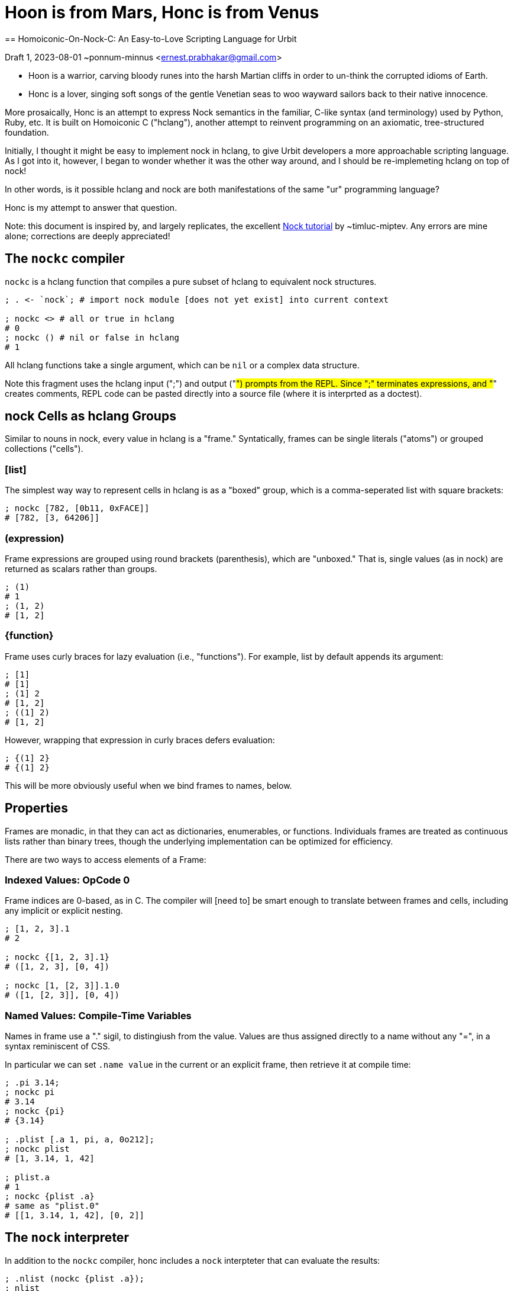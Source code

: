 = Hoon is from Mars, Honc is from Venus
== Homoiconic-On-Nock-C: An Easy-to-Love Scripting Language for Urbit

Draft 1, 2023-08-01 ~ponnum-minnus <ernest.prabhakar@gmail.com>

* Hoon is a warrior, carving bloody runes into the harsh Martian cliffs in order to un-think the corrupted idioms of Earth.

* Honc is a lover, singing soft songs of the gentle Venetian seas to woo wayward sailors back to their native innocence.

More prosaically, Honc is an attempt to express Nock semantics in the familiar, C-like syntax (and terminology) used by Python, Ruby, etc.  
It is built on Homoiconic C ("hclang"), another attempt to reinvent programming on an axiomatic, tree-structured foundation.

Initially, I thought it might be easy to implement nock in hclang, to give Urbit developers a more approachable scripting language.
As I got into it, however, I began to wonder whether it was the other way around, and I should be re-implemeting hclang on top of nock!

In other words, is it possible hclang and nock are both manifestations of the same "ur" programming language?

Honc is my attempt to answer that question.

Note: this document is inspired by, and largely replicates, the excellent https://blog.timlucmiptev.space/part1.html[Nock tutorial] by ~timluc-miptev.
Any errors are mine alone; corrections are deeply appreciated!

## The `nockc` compiler

`nockc` is a hclang function that compiles a pure subset of hclang to equivalent nock structures.

```hclang
; . <- `nock`; # import nock module [does not yet exist] into current context

; nockc <> # all or true in hclang
# 0
; nockc () # nil or false in hclang
# 1
```

All hclang functions take a single argument, which can be `nil` or a complex data structure.

Note this fragment uses the hclang input (";") and output ("#") prompts from the REPL.  
Since ";" terminates expressions, and "#" creates comments,
REPL code can be pasted directly into a source file (where it is interprted as a doctest).

## nock Cells as hclang Groups

Similar to nouns in nock, every value in hclang is a "frame."
Syntatically, frames can be single literals ("atoms") or grouped collections ("cells").

### [list]

The simplest way way to represent cells in hclang is as a "boxed" group,
which is a comma-seperated list with square brackets:

```hclang
; nockc [782, [0b11, 0xFACE]]
# [782, [3, 64206]]
```

### (expression)
Frame expressions are grouped using round brackets (parenthesis),
which are "unboxed."
That is, single values (as in nock) are returned as scalars rather than groups.

```hclang
; (1)
# 1
; (1, 2)
# [1, 2]
```

### {function}

Frame uses curly braces for lazy evaluation (i.e., "functions").
For example, list by default appends its argument:

```hclang
; [1]
# [1]
; (1] 2
# [1, 2]
; ((1] 2)
# [1, 2]
```

However, wrapping that expression in curly braces defers evaluation:

```hclang
; {(1] 2}
# {(1] 2}
```

This will be more obviously useful when we bind frames to names, below.

## Properties

Frames are monadic, in that they can act as dictionaries, enumerables, or functions.
Individuals frames are treated as continuous lists rather than binary trees,
though the underlying implementation can be optimized for efficiency.

There are two ways to access elements of a Frame:

### Indexed Values: OpCode 0

Frame indices are 0-based, as in C.
The compiler will [need to] be smart enough to translate between frames and cells,
including any implicit or explicit nesting.

```hclang
; [1, 2, 3].1
# 2

; nockc {[1, 2, 3].1}
# ([1, 2, 3], [0, 4])

; nockc [1, [2, 3]].1.0
# ([1, [2, 3]], [0, 4])
```

### Named Values: Compile-Time Variables

Names in frame use a "." sigil, to distingiush from the value.
Values are thus assigned directly to a name without any "=",
in a syntax reminiscent of CSS.

In particular we can set `.name value` in the current or an explicit frame,
then retrieve it at compile time:

```hclang
; .pi 3.14;
; nockc pi
# 3.14
; nockc {pi}
# {3.14}

; .plist [.a 1, pi, a, 0o212];
; nockc plist
# [1, 3.14, 1, 42]

; plist.a
# 1
; nockc {plist .a}
# same as "plist.0" 
# [[1, 3.14, 1, 42], [0, 2]]
```

## The `nock` interpreter

In addition to the `nockc` compiler,
honc includes a `nock` interpteter that can evaluate the results:

```hclang
; .nlist (nockc {plist .a});
; nlist
# {[1, 3.14, 1, 42] [0, 2]}
; nock nlist
# 1
````

Note that by default groupings simply append,
so if you evaluate a result directly you just get a longer frame:

```hclang
; nlist()
# [1, 3.14, 1, 42, [0, 2]]
````

### nock Quote as Lazy Groupings: OpCode 1

Frame uses curly braces for deferred evaluation (i.e., "functions").

By default, non-final expressions will be returned as lazy:

```hclang
; nockc([1, 2, 3], [0, 3])
# {[1, 2, 3] [0, 3]}
````




```hclang
````


```hclang
````

## Honc Class

The Honc class (which in hclang is just a function with properties) implements most of honc.
Instances of the Honc class acts as the subject for all honc expressions.

You can directly evaluate Nock expressions by calling Honc:

```hclang
; Honc([50, 51],[0, 2])()
# 50
```

However, the following sections show the built-in convenience functions
that allow you to write more traditional code.

## Convenience Methods

Much of the time, nock functions are implemented as methods on the Honc class:

```hclang
.HoncMapping {
    .echo 0
    .unbox 1
    .mutate 2
    .incr 4
    .cell? 3
    .equal? 5
    .if_else 6
    .compose 7
    .add_var 8
    .exec 9
    .replace 10

    _ & {^ __} # The Distribution Rule
}
```
To get the raw opcodes, pass the expression to `nock` instead of evaluating it:

```hclang
; nock { Honc([50, 51]).echo(2) }
# [[50, 51], [0, 2]]
```

Note that hclang uses curly braces to defer evaluation.


### OpCode 0: Echo

For example, the 0 operator becomes the `echo` method on Honc:

```hclang
; Honc(42).echo() # defaults to 1
# 42
; Honc([50, 51]).echo(2)
# 50
```

As a convenience, you can pass `echo` a list of 0-based indices for nested data structures:

```hclang
; .apples Honc([[`apple`, .pie] [0b1101, 0xdad]]);
; apples.echo(5)
# .pie 
; apples.echo([0, 1])
# .pie
```

Note that hclang expresses variable assignment via symbol expressions (`.key value`).


### OpCode 1: Unbox

Honc considers opcode 1 as "unbox" rather than "quote", because it removes brackets wherever possible.

```hclang
; Honc([.anything]).unbox(67)
# 67
; Honc().unbox([67])
# 67
; Honc().unbox([6, [7, [8, [9]]])
# [6, 7, 8, 9]
```

### OpCode 2: Mutate


```hclang
# Original: [50 51] [2 [0 3] [1 [4 0 1]]]
; .op2a { Honc([50, 51]).exec {echo(3), unbox(incr().echo())} }
; nock op2a
# ([50, 51], [2, [0, 3], [1, [4, 0, 1]]])
; op2a()
# 52

# Original: [[4 0 1] 51] [2 [0 3] [0 2]]]
; .op2b { Honc([4, 0, 1]) }

```

### OpCode 3: Type Cell

```hclang

```


### OpCode 4: Incremement

```hclang
# Original: [50 [4 0 1]]
; Honc(50).echo().incr()
# 51
; nock { Honc(50).echo().incr() }
# [50, [4, 0, 1]]

# Original: [50 [4 4 0 1]]
; .op4 { Honc(50).echo().incr(2) };
; .op4()
# 52
; nock op4
# [50, [4, 4, 0, 1]]
```


### OpCode

```hclang

```


### OpCode

```hclang

```


## OpCode

```hclang

```


## Appendix: Honc Implementation

[still in process]

```hclang
.Honc {
    .get {}

}

honc {
    Honc(_)()
}
```

